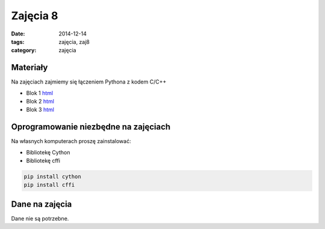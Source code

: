 Zajęcia 8
=========

:date: 2014-12-14
:tags: zajęcia, zaj8
:category: zajęcia

Materiały
---------

Na zajęciach zajmiemy się łączeniem Pythona z kodem C/C++

* Blok 1 `html <{filename}/static/zaj8/zaj8-blok1.html>`__
* Blok 2 `html <{filename}/static/zaj8/zaj8-blok2.html>`__
* Blok 3 `html <{filename}/static/zaj8/zaj8-blok3.html>`__

Oprogramowanie niezbędne na zajęciach
-------------------------------------

Na własnych komputerach proszę zainstalować:

* Bibliotekę Cython
* Bibliotekę cffi


.. code-block:: bash

    pip install cython
    pip install cffi

Dane na zajęcia
---------------

Dane nie są potrzebne.